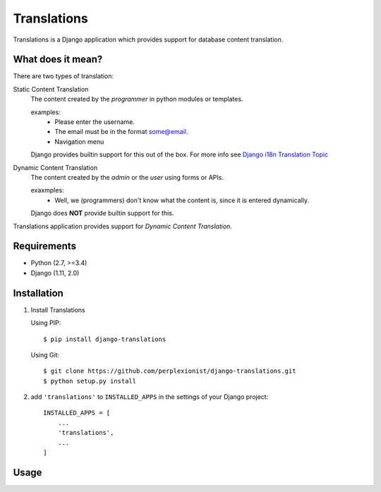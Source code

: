 Translations
============

Translations is a Django application which provides support for database content
translation.

What does it mean? 
------------------
There are two types of translation:

Static Content Translation
    The content created by the *programmer* in python modules or templates.

    examples:
        * Please enter the username.
        * The email must be in the format some@email.
        * Navigation menu

    Django provides builtin support for this out of the box. For more info see
    `Django i18n Translation Topic`_

    .. _Django i18n Translation Topic: https://docs.djangoproject.com/en/2.0/topics/i18n/
       translation/

Dynamic Content Translation
    The content created by the *admin* or the *user* using forms or APIs.

    exaxmples:
        * Well, we (programmers) don't know what the content is, since it is
          entered dynamically.

    Django does **NOT** provide builtin support for this.

Translations application provides support for `Dynamic Content Translation`.

Requirements
------------

* Python (2.7, >=3.4)
* Django (1.11, 2.0)

Installation
------------

1. Install Translations

   Using PIP::

       $ pip install django-translations

   Using Git::

       $ git clone https://github.com/perplexionist/django-translations.git
       $ python setup.py install

2. add ``'translations'`` to ``INSTALLED_APPS`` in the settings of your Django
   project::

       INSTALLED_APPS = [
           ...
           'translations',
           ...
       ]


Usage
-----

